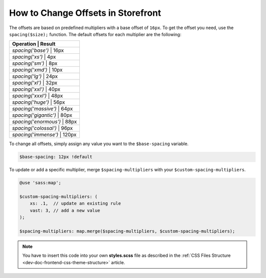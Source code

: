 .. _dev-doc-frontend-storefront-css-offsets:



How to Change Offsets in Storefront
===================================

The offsets are based on predefined multipliers with a base offset of ``16px``.
To get the offset you need, use the ``spacing($size);`` function.
The default offsets for each multiplier are the following:

+--------------------------------+
| Operation             | Result |
+================================+
| `spacing('base')`     | 16px   |
+--------------------------------+
| `spacing('xs')`       | 4px    |
+--------------------------------+
| `spacing('sm')`       | 8px    |
+--------------------------------+
| `spacing('xmd')`      | 10px   |
+--------------------------------+
| `spacing('lg')`       | 24px   |
+--------------------------------+
| `spacing('xl')`       | 32px   |
+--------------------------------+
| `spacing('xxl')`      | 40px   |
+--------------------------------+
| `spacing('xxxl')`     | 48px   |
+--------------------------------+
| `spacing('huge')`     | 56px   |
+--------------------------------+
| `spacing('massive')`  | 64px   |
+--------------------------------+
| `spacing('gigantic')` | 80px   |
+--------------------------------+
| `spacing('enormous')` | 88px   |
+--------------------------------+
| `spacing('colossal')` | 96px   |
+--------------------------------+
| `spacing('immense')`  | 120px  |
+--------------------------------+

To change all offsets, simply assign any value you want to the ``$base-spacing`` variable.

.. code-block:: scss

     $base-spacing: 12px !default

To update or add a specific multiplier, merge ``$spacing-multipliers`` with your ``$custom-spacing-multipliers``.

.. code-block:: scss

    @use 'sass:map';

    $custom-spacing-multipliers: (
        xs: .1,  // update an existing rule
        vast: 3, // add a new value
    );

    $spacing-multipliers: map.merge($spacing-multipliers, $custom-spacing-multipliers);

.. note:: You have to insert this code into your own **styles.scss** file as described in
    the :ref:`CSS Files Structure <dev-doc-frontend-css-theme-structure>` article.
